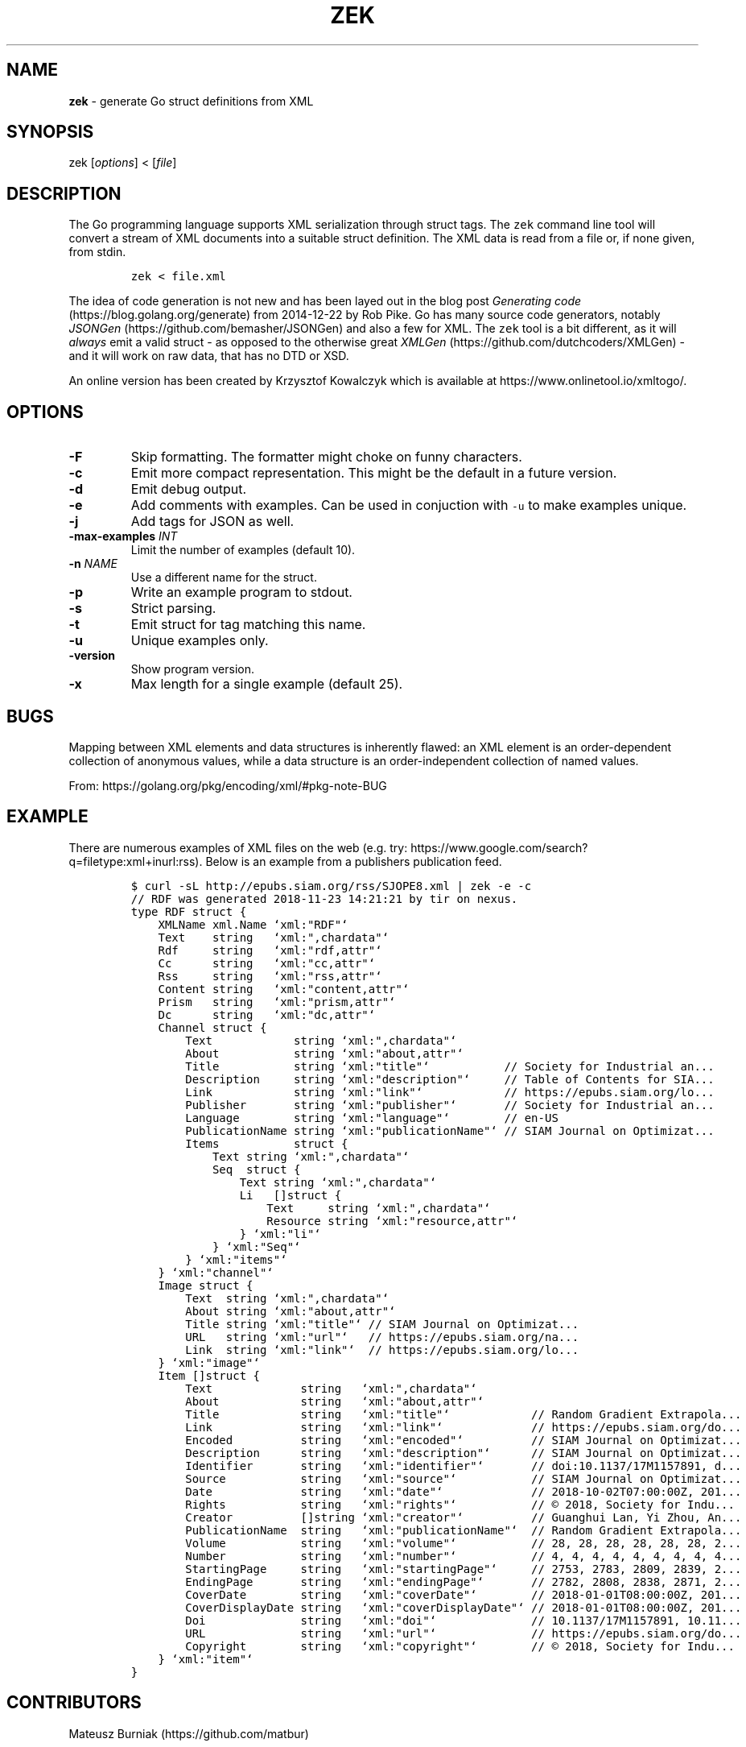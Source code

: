 .\" Automatically generated by Pandoc 1.19.2.4
.\"
.TH "ZEK" "1" "November, 23 2018" "" ""
.hy
.SH NAME
.PP
\f[B]zek\f[] \- generate Go struct definitions from XML
.SH SYNOPSIS
.PP
zek [\f[I]options\f[]] < [\f[I]file\f[]]
.SH DESCRIPTION
.PP
The Go programming language supports XML serialization through struct
tags.
The \f[C]zek\f[] command line tool will convert a stream of XML
documents into a suitable struct definition.
The XML data is read from a file or, if none given, from stdin.
.IP
.nf
\f[C]
zek\ <\ file.xml
\f[]
.fi
.PP
The idea of code generation is not new and has been layed out in the
blog post \f[I]Generating code\f[] (https://blog.golang.org/generate)
from 2014\-12\-22 by Rob Pike.
Go has many source code generators, notably
\f[I]JSONGen\f[] (https://github.com/bemasher/JSONGen) and also a few
for XML.
The \f[C]zek\f[] tool is a bit different, as it will \f[I]always\f[]
emit a valid struct \- as opposed to the otherwise great
\f[I]XMLGen\f[] (https://github.com/dutchcoders/XMLGen) \- and it will
work on raw data, that has no DTD or XSD.
.PP
An online version has been created by Krzysztof Kowalczyk which is
available at https://www.onlinetool.io/xmltogo/.
.SH OPTIONS
.TP
.B \-F
Skip formatting.
The formatter might choke on funny characters.
.RS
.RE
.TP
.B \-c
Emit more compact representation.
This might be the default in a future version.
.RS
.RE
.TP
.B \-d
Emit debug output.
.RS
.RE
.TP
.B \-e
Add comments with examples.
Can be used in conjuction with \f[C]\-u\f[] to make examples unique.
.RS
.RE
.TP
.B \-j
Add tags for JSON as well.
.RS
.RE
.TP
.B \-max\-examples \f[I]INT\f[]
Limit the number of examples (default 10).
.RS
.RE
.TP
.B \-n \f[I]NAME\f[]
Use a different name for the struct.
.RS
.RE
.TP
.B \-p
Write an example program to stdout.
.RS
.RE
.TP
.B \-s
Strict parsing.
.RS
.RE
.TP
.B \-t
Emit struct for tag matching this name.
.RS
.RE
.TP
.B \-u
Unique examples only.
.RS
.RE
.TP
.B \-version
Show program version.
.RS
.RE
.TP
.B \-x
Max length for a single example (default 25).
.RS
.RE
.SH BUGS
.PP
Mapping between XML elements and data structures is inherently flawed:
an XML element is an order\-dependent collection of anonymous values,
while a data structure is an order\-independent collection of named
values.
.PP
From: https://golang.org/pkg/encoding/xml/#pkg\-note\-BUG
.SH EXAMPLE
.PP
There are numerous examples of XML files on the web (e.g.
try: https://www.google.com/search?q=filetype:xml+inurl:rss).
Below is an example from a publishers publication feed.
.IP
.nf
\f[C]
$\ curl\ \-sL\ http://epubs.siam.org/rss/SJOPE8.xml\ |\ zek\ \-e\ \-c
//\ RDF\ was\ generated\ 2018\-11\-23\ 14:21:21\ by\ tir\ on\ nexus.
type\ RDF\ struct\ {
\ \ \ \ XMLName\ xml.Name\ `xml:"RDF"`
\ \ \ \ Text\ \ \ \ string\ \ \ `xml:",chardata"`
\ \ \ \ Rdf\ \ \ \ \ string\ \ \ `xml:"rdf,attr"`
\ \ \ \ Cc\ \ \ \ \ \ string\ \ \ `xml:"cc,attr"`
\ \ \ \ Rss\ \ \ \ \ string\ \ \ `xml:"rss,attr"`
\ \ \ \ Content\ string\ \ \ `xml:"content,attr"`
\ \ \ \ Prism\ \ \ string\ \ \ `xml:"prism,attr"`
\ \ \ \ Dc\ \ \ \ \ \ string\ \ \ `xml:"dc,attr"`
\ \ \ \ Channel\ struct\ {
\ \ \ \ \ \ \ \ Text\ \ \ \ \ \ \ \ \ \ \ \ string\ `xml:",chardata"`
\ \ \ \ \ \ \ \ About\ \ \ \ \ \ \ \ \ \ \ string\ `xml:"about,attr"`
\ \ \ \ \ \ \ \ Title\ \ \ \ \ \ \ \ \ \ \ string\ `xml:"title"`\ \ \ \ \ \ \ \ \ \ \ //\ Society\ for\ Industrial\ an...
\ \ \ \ \ \ \ \ Description\ \ \ \ \ string\ `xml:"description"`\ \ \ \ \ //\ Table\ of\ Contents\ for\ SIA...
\ \ \ \ \ \ \ \ Link\ \ \ \ \ \ \ \ \ \ \ \ string\ `xml:"link"`\ \ \ \ \ \ \ \ \ \ \ \ //\ https://epubs.siam.org/lo...
\ \ \ \ \ \ \ \ Publisher\ \ \ \ \ \ \ string\ `xml:"publisher"`\ \ \ \ \ \ \ //\ Society\ for\ Industrial\ an...
\ \ \ \ \ \ \ \ Language\ \ \ \ \ \ \ \ string\ `xml:"language"`\ \ \ \ \ \ \ \ //\ en\-US
\ \ \ \ \ \ \ \ PublicationName\ string\ `xml:"publicationName"`\ //\ SIAM\ Journal\ on\ Optimizat...
\ \ \ \ \ \ \ \ Items\ \ \ \ \ \ \ \ \ \ \ struct\ {
\ \ \ \ \ \ \ \ \ \ \ \ Text\ string\ `xml:",chardata"`
\ \ \ \ \ \ \ \ \ \ \ \ Seq\ \ struct\ {
\ \ \ \ \ \ \ \ \ \ \ \ \ \ \ \ Text\ string\ `xml:",chardata"`
\ \ \ \ \ \ \ \ \ \ \ \ \ \ \ \ Li\ \ \ []struct\ {
\ \ \ \ \ \ \ \ \ \ \ \ \ \ \ \ \ \ \ \ Text\ \ \ \ \ string\ `xml:",chardata"`
\ \ \ \ \ \ \ \ \ \ \ \ \ \ \ \ \ \ \ \ Resource\ string\ `xml:"resource,attr"`
\ \ \ \ \ \ \ \ \ \ \ \ \ \ \ \ }\ `xml:"li"`
\ \ \ \ \ \ \ \ \ \ \ \ }\ `xml:"Seq"`
\ \ \ \ \ \ \ \ }\ `xml:"items"`
\ \ \ \ }\ `xml:"channel"`
\ \ \ \ Image\ struct\ {
\ \ \ \ \ \ \ \ Text\ \ string\ `xml:",chardata"`
\ \ \ \ \ \ \ \ About\ string\ `xml:"about,attr"`
\ \ \ \ \ \ \ \ Title\ string\ `xml:"title"`\ //\ SIAM\ Journal\ on\ Optimizat...
\ \ \ \ \ \ \ \ URL\ \ \ string\ `xml:"url"`\ \ \ //\ https://epubs.siam.org/na...
\ \ \ \ \ \ \ \ Link\ \ string\ `xml:"link"`\ \ //\ https://epubs.siam.org/lo...
\ \ \ \ }\ `xml:"image"`
\ \ \ \ Item\ []struct\ {
\ \ \ \ \ \ \ \ Text\ \ \ \ \ \ \ \ \ \ \ \ \ string\ \ \ `xml:",chardata"`
\ \ \ \ \ \ \ \ About\ \ \ \ \ \ \ \ \ \ \ \ string\ \ \ `xml:"about,attr"`
\ \ \ \ \ \ \ \ Title\ \ \ \ \ \ \ \ \ \ \ \ string\ \ \ `xml:"title"`\ \ \ \ \ \ \ \ \ \ \ \ //\ Random\ Gradient\ Extrapola...
\ \ \ \ \ \ \ \ Link\ \ \ \ \ \ \ \ \ \ \ \ \ string\ \ \ `xml:"link"`\ \ \ \ \ \ \ \ \ \ \ \ \ //\ https://epubs.siam.org/do...
\ \ \ \ \ \ \ \ Encoded\ \ \ \ \ \ \ \ \ \ string\ \ \ `xml:"encoded"`\ \ \ \ \ \ \ \ \ \ //\ SIAM\ Journal\ on\ Optimizat...
\ \ \ \ \ \ \ \ Description\ \ \ \ \ \ string\ \ \ `xml:"description"`\ \ \ \ \ \ //\ SIAM\ Journal\ on\ Optimizat...
\ \ \ \ \ \ \ \ Identifier\ \ \ \ \ \ \ string\ \ \ `xml:"identifier"`\ \ \ \ \ \ \ //\ doi:10.1137/17M1157891,\ d...
\ \ \ \ \ \ \ \ Source\ \ \ \ \ \ \ \ \ \ \ string\ \ \ `xml:"source"`\ \ \ \ \ \ \ \ \ \ \ //\ SIAM\ Journal\ on\ Optimizat...
\ \ \ \ \ \ \ \ Date\ \ \ \ \ \ \ \ \ \ \ \ \ string\ \ \ `xml:"date"`\ \ \ \ \ \ \ \ \ \ \ \ \ //\ 2018\-10\-02T07:00:00Z,\ 201...
\ \ \ \ \ \ \ \ Rights\ \ \ \ \ \ \ \ \ \ \ string\ \ \ `xml:"rights"`\ \ \ \ \ \ \ \ \ \ \ //\ ©\ 2018,\ Society\ for\ Indu...
\ \ \ \ \ \ \ \ Creator\ \ \ \ \ \ \ \ \ \ []string\ `xml:"creator"`\ \ \ \ \ \ \ \ \ \ //\ Guanghui\ Lan,\ Yi\ Zhou,\ An...
\ \ \ \ \ \ \ \ PublicationName\ \ string\ \ \ `xml:"publicationName"`\ \ //\ Random\ Gradient\ Extrapola...
\ \ \ \ \ \ \ \ Volume\ \ \ \ \ \ \ \ \ \ \ string\ \ \ `xml:"volume"`\ \ \ \ \ \ \ \ \ \ \ //\ 28,\ 28,\ 28,\ 28,\ 28,\ 28,\ 2...
\ \ \ \ \ \ \ \ Number\ \ \ \ \ \ \ \ \ \ \ string\ \ \ `xml:"number"`\ \ \ \ \ \ \ \ \ \ \ //\ 4,\ 4,\ 4,\ 4,\ 4,\ 4,\ 4,\ 4,\ 4...
\ \ \ \ \ \ \ \ StartingPage\ \ \ \ \ string\ \ \ `xml:"startingPage"`\ \ \ \ \ //\ 2753,\ 2783,\ 2809,\ 2839,\ 2...
\ \ \ \ \ \ \ \ EndingPage\ \ \ \ \ \ \ string\ \ \ `xml:"endingPage"`\ \ \ \ \ \ \ //\ 2782,\ 2808,\ 2838,\ 2871,\ 2...
\ \ \ \ \ \ \ \ CoverDate\ \ \ \ \ \ \ \ string\ \ \ `xml:"coverDate"`\ \ \ \ \ \ \ \ //\ 2018\-01\-01T08:00:00Z,\ 201...
\ \ \ \ \ \ \ \ CoverDisplayDate\ string\ \ \ `xml:"coverDisplayDate"`\ //\ 2018\-01\-01T08:00:00Z,\ 201...
\ \ \ \ \ \ \ \ Doi\ \ \ \ \ \ \ \ \ \ \ \ \ \ string\ \ \ `xml:"doi"`\ \ \ \ \ \ \ \ \ \ \ \ \ \ //\ 10.1137/17M1157891,\ 10.11...
\ \ \ \ \ \ \ \ URL\ \ \ \ \ \ \ \ \ \ \ \ \ \ string\ \ \ `xml:"url"`\ \ \ \ \ \ \ \ \ \ \ \ \ \ //\ https://epubs.siam.org/do...
\ \ \ \ \ \ \ \ Copyright\ \ \ \ \ \ \ \ string\ \ \ `xml:"copyright"`\ \ \ \ \ \ \ \ //\ ©\ 2018,\ Society\ for\ Indu...
\ \ \ \ }\ `xml:"item"`
}
\f[]
.fi
.SH CONTRIBUTORS
.PP
Mateusz Burniak (https://github.com/matbur)
.SH AUTHORS
Martin Czygan (https://github.com/miku).

